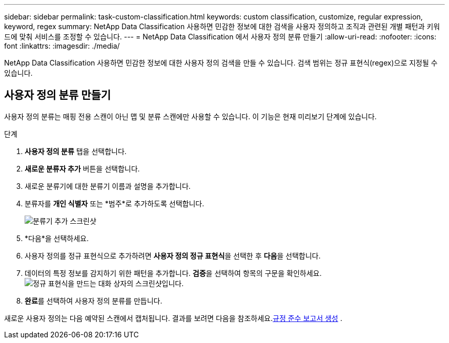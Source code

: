 ---
sidebar: sidebar 
permalink: task-custom-classification.html 
keywords: custom classification, customize, regular expression, keyword, regex 
summary: NetApp Data Classification 사용하면 민감한 정보에 대한 검색을 사용자 정의하고 조직과 관련된 개별 패턴과 키워드에 맞춰 서비스를 조정할 수 있습니다. 
---
= NetApp Data Classification 에서 사용자 정의 분류 만들기
:allow-uri-read: 
:nofooter: 
:icons: font
:linkattrs: 
:imagesdir: ./media/


[role="lead"]
NetApp Data Classification 사용하면 민감한 정보에 대한 사용자 정의 검색을 만들 수 있습니다.  검색 범위는 정규 표현식(regex)으로 지정될 수 있습니다.



== 사용자 정의 분류 만들기

사용자 정의 분류는 매핑 전용 스캔이 아닌 맵 및 분류 스캔에만 사용할 수 있습니다. 이 기능은 현재 미리보기 단계에 있습니다.

.단계
. **사용자 정의 분류** 탭을 선택합니다.
. **새로운 분류자 추가** 버튼을 선택합니다.
. 새로운 분류기에 대한 분류기 이름과 설명을 추가합니다.
. 분류자를 *개인 식별자* 또는 *범주*로 추가하도록 선택합니다.
+
image:screenshot-custom-classifier-name.png["분류기 추가 스크린샷"]

. *다음*을 선택하세요.
. 사용자 정의를 정규 표현식으로 추가하려면 **사용자 정의 정규 표현식**을 선택한 후 **다음**을 선택합니다.
. 데이터의 특정 정보를 감지하기 위한 패턴을 추가합니다.  **검증**을 선택하여 항목의 구문을 확인하세요.image:screenshot-create-logic-regex.png["정규 표현식을 만드는 대화 상자의 스크린샷입니다."]
. **완료**를 선택하여 사용자 정의 분류를 만듭니다.


새로운 사용자 정의는 다음 예약된 스캔에서 캡처됩니다.  결과를 보려면 다음을 참조하세요.xref:task-generating-compliance-reports.html[규정 준수 보고서 생성] .
